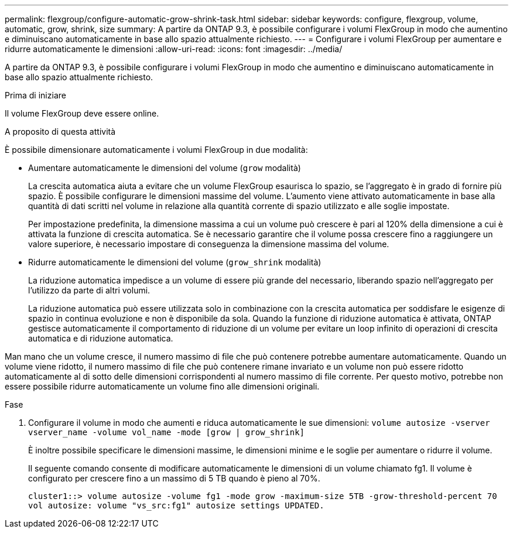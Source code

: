 ---
permalink: flexgroup/configure-automatic-grow-shrink-task.html 
sidebar: sidebar 
keywords: configure, flexgroup, volume, automatic, grow, shrink, size 
summary: A partire da ONTAP 9.3, è possibile configurare i volumi FlexGroup in modo che aumentino e diminuiscano automaticamente in base allo spazio attualmente richiesto. 
---
= Configurare i volumi FlexGroup per aumentare e ridurre automaticamente le dimensioni
:allow-uri-read: 
:icons: font
:imagesdir: ../media/


[role="lead"]
A partire da ONTAP 9.3, è possibile configurare i volumi FlexGroup in modo che aumentino e diminuiscano automaticamente in base allo spazio attualmente richiesto.

.Prima di iniziare
Il volume FlexGroup deve essere online.

.A proposito di questa attività
È possibile dimensionare automaticamente i volumi FlexGroup in due modalità:

* Aumentare automaticamente le dimensioni del volume (`grow` modalità)
+
La crescita automatica aiuta a evitare che un volume FlexGroup esaurisca lo spazio, se l'aggregato è in grado di fornire più spazio. È possibile configurare le dimensioni massime del volume. L'aumento viene attivato automaticamente in base alla quantità di dati scritti nel volume in relazione alla quantità corrente di spazio utilizzato e alle soglie impostate.

+
Per impostazione predefinita, la dimensione massima a cui un volume può crescere è pari al 120% della dimensione a cui è attivata la funzione di crescita automatica. Se è necessario garantire che il volume possa crescere fino a raggiungere un valore superiore, è necessario impostare di conseguenza la dimensione massima del volume.

* Ridurre automaticamente le dimensioni del volume (`grow_shrink` modalità)
+
La riduzione automatica impedisce a un volume di essere più grande del necessario, liberando spazio nell'aggregato per l'utilizzo da parte di altri volumi.

+
La riduzione automatica può essere utilizzata solo in combinazione con la crescita automatica per soddisfare le esigenze di spazio in continua evoluzione e non è disponibile da sola. Quando la funzione di riduzione automatica è attivata, ONTAP gestisce automaticamente il comportamento di riduzione di un volume per evitare un loop infinito di operazioni di crescita automatica e di riduzione automatica.



Man mano che un volume cresce, il numero massimo di file che può contenere potrebbe aumentare automaticamente. Quando un volume viene ridotto, il numero massimo di file che può contenere rimane invariato e un volume non può essere ridotto automaticamente al di sotto delle dimensioni corrispondenti al numero massimo di file corrente. Per questo motivo, potrebbe non essere possibile ridurre automaticamente un volume fino alle dimensioni originali.

.Fase
. Configurare il volume in modo che aumenti e riduca automaticamente le sue dimensioni: `volume autosize -vserver vserver_name -volume vol_name -mode [grow | grow_shrink]`
+
È inoltre possibile specificare le dimensioni massime, le dimensioni minime e le soglie per aumentare o ridurre il volume.

+
Il seguente comando consente di modificare automaticamente le dimensioni di un volume chiamato fg1. Il volume è configurato per crescere fino a un massimo di 5 TB quando è pieno al 70%.

+
[listing]
----
cluster1::> volume autosize -volume fg1 -mode grow -maximum-size 5TB -grow-threshold-percent 70
vol autosize: volume "vs_src:fg1" autosize settings UPDATED.
----


